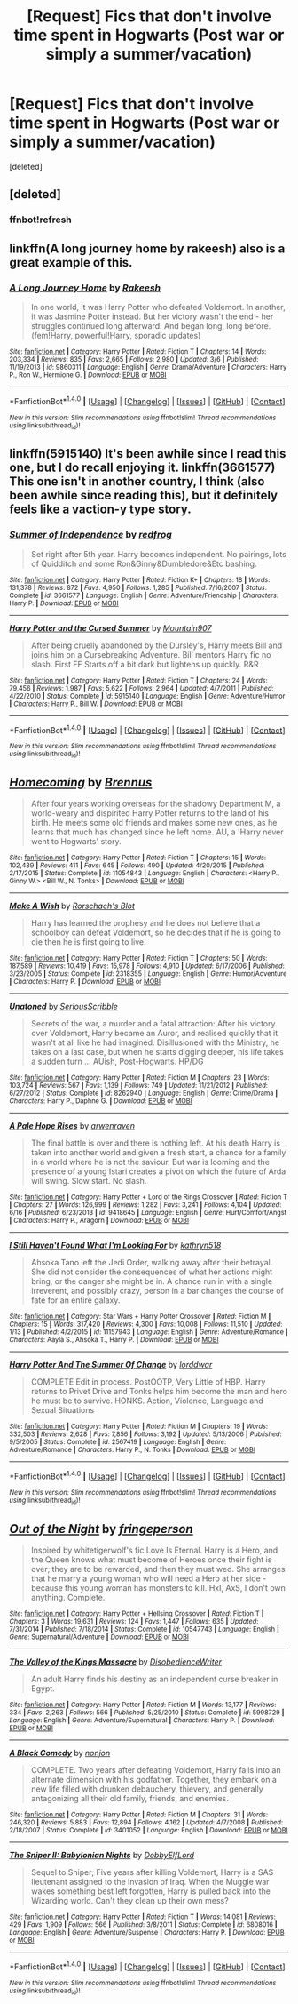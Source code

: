 #+TITLE: [Request] Fics that don't involve time spent in Hogwarts (Post war or simply a summer/vacation)

* [Request] Fics that don't involve time spent in Hogwarts (Post war or simply a summer/vacation)
:PROPERTIES:
:Score: 1
:DateUnix: 1500829544.0
:DateShort: 2017-Jul-23
:FlairText: Request
:END:
[deleted]


** [deleted]
:PROPERTIES:
:Score: 1
:DateUnix: 1500829587.0
:DateShort: 2017-Jul-23
:END:

*** ffnbot!refresh
:PROPERTIES:
:Author: ThellraAK
:Score: 1
:DateUnix: 1500969054.0
:DateShort: 2017-Jul-25
:END:


** linkffn(A long journey home by rakeesh) also is a great example of this.
:PROPERTIES:
:Author: fflai
:Score: 1
:DateUnix: 1500839740.0
:DateShort: 2017-Jul-24
:END:

*** [[http://www.fanfiction.net/s/9860311/1/][*/A Long Journey Home/*]] by [[https://www.fanfiction.net/u/236698/Rakeesh][/Rakeesh/]]

#+begin_quote
  In one world, it was Harry Potter who defeated Voldemort. In another, it was Jasmine Potter instead. But her victory wasn't the end - her struggles continued long afterward. And began long, long before. (fem!Harry, powerful!Harry, sporadic updates)
#+end_quote

^{/Site/: [[http://www.fanfiction.net/][fanfiction.net]] *|* /Category/: Harry Potter *|* /Rated/: Fiction T *|* /Chapters/: 14 *|* /Words/: 203,334 *|* /Reviews/: 835 *|* /Favs/: 2,665 *|* /Follows/: 2,980 *|* /Updated/: 3/6 *|* /Published/: 11/19/2013 *|* /id/: 9860311 *|* /Language/: English *|* /Genre/: Drama/Adventure *|* /Characters/: Harry P., Ron W., Hermione G. *|* /Download/: [[http://www.ff2ebook.com/old/ffn-bot/index.php?id=9860311&source=ff&filetype=epub][EPUB]] or [[http://www.ff2ebook.com/old/ffn-bot/index.php?id=9860311&source=ff&filetype=mobi][MOBI]]}

--------------

*FanfictionBot*^{1.4.0} *|* [[[https://github.com/tusing/reddit-ffn-bot/wiki/Usage][Usage]]] | [[[https://github.com/tusing/reddit-ffn-bot/wiki/Changelog][Changelog]]] | [[[https://github.com/tusing/reddit-ffn-bot/issues/][Issues]]] | [[[https://github.com/tusing/reddit-ffn-bot/][GitHub]]] | [[[https://www.reddit.com/message/compose?to=tusing][Contact]]]

^{/New in this version: Slim recommendations using/ ffnbot!slim! /Thread recommendations using/ linksub(thread_id)!}
:PROPERTIES:
:Author: FanfictionBot
:Score: 1
:DateUnix: 1500839798.0
:DateShort: 2017-Jul-24
:END:


** linkffn(5915140) It's been awhile since I read this one, but I do recall enjoying it. linkffn(3661577) This one isn't in another country, I think (also been awhile since reading this), but it definitely feels like a vaction-y type story.
:PROPERTIES:
:Author: fireflii
:Score: 1
:DateUnix: 1500879608.0
:DateShort: 2017-Jul-24
:END:

*** [[http://www.fanfiction.net/s/3661577/1/][*/Summer of Independence/*]] by [[https://www.fanfiction.net/u/667976/redfrog][/redfrog/]]

#+begin_quote
  Set right after 5th year. Harry becomes independent. No pairings, lots of Quidditch and some Ron&Ginny&Dumbledore&Etc bashing.
#+end_quote

^{/Site/: [[http://www.fanfiction.net/][fanfiction.net]] *|* /Category/: Harry Potter *|* /Rated/: Fiction K+ *|* /Chapters/: 18 *|* /Words/: 131,378 *|* /Reviews/: 872 *|* /Favs/: 4,950 *|* /Follows/: 1,285 *|* /Published/: 7/16/2007 *|* /Status/: Complete *|* /id/: 3661577 *|* /Language/: English *|* /Genre/: Adventure/Friendship *|* /Characters/: Harry P. *|* /Download/: [[http://www.ff2ebook.com/old/ffn-bot/index.php?id=3661577&source=ff&filetype=epub][EPUB]] or [[http://www.ff2ebook.com/old/ffn-bot/index.php?id=3661577&source=ff&filetype=mobi][MOBI]]}

--------------

[[http://www.fanfiction.net/s/5915140/1/][*/Harry Potter and the Cursed Summer/*]] by [[https://www.fanfiction.net/u/2334186/Mountain907][/Mountain907/]]

#+begin_quote
  After being cruelly abandoned by the Dursley's, Harry meets Bill and joins him on a Cursebreaking Adventure. Bill mentors Harry fic no slash. First FF Starts off a bit dark but lightens up quickly. R&R
#+end_quote

^{/Site/: [[http://www.fanfiction.net/][fanfiction.net]] *|* /Category/: Harry Potter *|* /Rated/: Fiction T *|* /Chapters/: 24 *|* /Words/: 79,456 *|* /Reviews/: 1,987 *|* /Favs/: 5,622 *|* /Follows/: 2,964 *|* /Updated/: 4/7/2011 *|* /Published/: 4/22/2010 *|* /Status/: Complete *|* /id/: 5915140 *|* /Language/: English *|* /Genre/: Adventure/Humor *|* /Characters/: Harry P., Bill W. *|* /Download/: [[http://www.ff2ebook.com/old/ffn-bot/index.php?id=5915140&source=ff&filetype=epub][EPUB]] or [[http://www.ff2ebook.com/old/ffn-bot/index.php?id=5915140&source=ff&filetype=mobi][MOBI]]}

--------------

*FanfictionBot*^{1.4.0} *|* [[[https://github.com/tusing/reddit-ffn-bot/wiki/Usage][Usage]]] | [[[https://github.com/tusing/reddit-ffn-bot/wiki/Changelog][Changelog]]] | [[[https://github.com/tusing/reddit-ffn-bot/issues/][Issues]]] | [[[https://github.com/tusing/reddit-ffn-bot/][GitHub]]] | [[[https://www.reddit.com/message/compose?to=tusing][Contact]]]

^{/New in this version: Slim recommendations using/ ffnbot!slim! /Thread recommendations using/ linksub(thread_id)!}
:PROPERTIES:
:Author: FanfictionBot
:Score: 1
:DateUnix: 1500879617.0
:DateShort: 2017-Jul-24
:END:


** [[http://www.fanfiction.net/s/11054843/1/][*/Homecoming/*]] by [[https://www.fanfiction.net/u/4577618/Brennus][/Brennus/]]

#+begin_quote
  After four years working overseas for the shadowy Department M, a world-weary and dispirited Harry Potter returns to the land of his birth. He meets some old friends and makes some new ones, as he learns that much has changed since he left home. AU, a 'Harry never went to Hogwarts' story.
#+end_quote

^{/Site/: [[http://www.fanfiction.net/][fanfiction.net]] *|* /Category/: Harry Potter *|* /Rated/: Fiction T *|* /Chapters/: 15 *|* /Words/: 102,439 *|* /Reviews/: 411 *|* /Favs/: 645 *|* /Follows/: 490 *|* /Updated/: 4/20/2015 *|* /Published/: 2/17/2015 *|* /Status/: Complete *|* /id/: 11054843 *|* /Language/: English *|* /Characters/: <Harry P., Ginny W.> <Bill W., N. Tonks> *|* /Download/: [[http://www.ff2ebook.com/old/ffn-bot/index.php?id=11054843&source=ff&filetype=epub][EPUB]] or [[http://www.ff2ebook.com/old/ffn-bot/index.php?id=11054843&source=ff&filetype=mobi][MOBI]]}

--------------

[[http://www.fanfiction.net/s/2318355/1/][*/Make A Wish/*]] by [[https://www.fanfiction.net/u/686093/Rorschach-s-Blot][/Rorschach's Blot/]]

#+begin_quote
  Harry has learned the prophesy and he does not believe that a schoolboy can defeat Voldemort, so he decides that if he is going to die then he is first going to live.
#+end_quote

^{/Site/: [[http://www.fanfiction.net/][fanfiction.net]] *|* /Category/: Harry Potter *|* /Rated/: Fiction T *|* /Chapters/: 50 *|* /Words/: 187,589 *|* /Reviews/: 10,419 *|* /Favs/: 15,978 *|* /Follows/: 4,910 *|* /Updated/: 6/17/2006 *|* /Published/: 3/23/2005 *|* /Status/: Complete *|* /id/: 2318355 *|* /Language/: English *|* /Genre/: Humor/Adventure *|* /Characters/: Harry P. *|* /Download/: [[http://www.ff2ebook.com/old/ffn-bot/index.php?id=2318355&source=ff&filetype=epub][EPUB]] or [[http://www.ff2ebook.com/old/ffn-bot/index.php?id=2318355&source=ff&filetype=mobi][MOBI]]}

--------------

[[http://www.fanfiction.net/s/8262940/1/][*/Unatoned/*]] by [[https://www.fanfiction.net/u/1232425/SeriousScribble][/SeriousScribble/]]

#+begin_quote
  Secrets of the war, a murder and a fatal attraction: After his victory over Voldemort, Harry became an Auror, and realised quickly that it wasn't at all like he had imagined. Disillusioned with the Ministry, he takes on a last case, but when he starts digging deeper, his life takes a sudden turn ... AUish, Post-Hogwarts. HP/DG
#+end_quote

^{/Site/: [[http://www.fanfiction.net/][fanfiction.net]] *|* /Category/: Harry Potter *|* /Rated/: Fiction M *|* /Chapters/: 23 *|* /Words/: 103,724 *|* /Reviews/: 567 *|* /Favs/: 1,139 *|* /Follows/: 749 *|* /Updated/: 11/21/2012 *|* /Published/: 6/27/2012 *|* /Status/: Complete *|* /id/: 8262940 *|* /Language/: English *|* /Genre/: Crime/Drama *|* /Characters/: Harry P., Daphne G. *|* /Download/: [[http://www.ff2ebook.com/old/ffn-bot/index.php?id=8262940&source=ff&filetype=epub][EPUB]] or [[http://www.ff2ebook.com/old/ffn-bot/index.php?id=8262940&source=ff&filetype=mobi][MOBI]]}

--------------

[[http://www.fanfiction.net/s/9418645/1/][*/A Pale Hope Rises/*]] by [[https://www.fanfiction.net/u/4045213/arwenraven][/arwenraven/]]

#+begin_quote
  The final battle is over and there is nothing left. At his death Harry is taken into another world and given a fresh start, a chance for a family in a world where he is not the saviour. But war is looming and the presence of a young Istari creates a pivot on which the future of Arda will swing. Slow start. No slash.
#+end_quote

^{/Site/: [[http://www.fanfiction.net/][fanfiction.net]] *|* /Category/: Harry Potter + Lord of the Rings Crossover *|* /Rated/: Fiction T *|* /Chapters/: 27 *|* /Words/: 126,999 *|* /Reviews/: 1,282 *|* /Favs/: 3,241 *|* /Follows/: 4,104 *|* /Updated/: 6/16 *|* /Published/: 6/23/2013 *|* /id/: 9418645 *|* /Language/: English *|* /Genre/: Hurt/Comfort/Angst *|* /Characters/: Harry P., Aragorn *|* /Download/: [[http://www.ff2ebook.com/old/ffn-bot/index.php?id=9418645&source=ff&filetype=epub][EPUB]] or [[http://www.ff2ebook.com/old/ffn-bot/index.php?id=9418645&source=ff&filetype=mobi][MOBI]]}

--------------

[[http://www.fanfiction.net/s/11157943/1/][*/I Still Haven't Found What I'm Looking For/*]] by [[https://www.fanfiction.net/u/4404355/kathryn518][/kathryn518/]]

#+begin_quote
  Ahsoka Tano left the Jedi Order, walking away after their betrayal. She did not consider the consequences of what her actions might bring, or the danger she might be in. A chance run in with a single irreverent, and possibly crazy, person in a bar changes the course of fate for an entire galaxy.
#+end_quote

^{/Site/: [[http://www.fanfiction.net/][fanfiction.net]] *|* /Category/: Star Wars + Harry Potter Crossover *|* /Rated/: Fiction M *|* /Chapters/: 15 *|* /Words/: 317,420 *|* /Reviews/: 4,300 *|* /Favs/: 10,008 *|* /Follows/: 11,510 *|* /Updated/: 1/13 *|* /Published/: 4/2/2015 *|* /id/: 11157943 *|* /Language/: English *|* /Genre/: Adventure/Romance *|* /Characters/: Aayla S., Ahsoka T., Harry P. *|* /Download/: [[http://www.ff2ebook.com/old/ffn-bot/index.php?id=11157943&source=ff&filetype=epub][EPUB]] or [[http://www.ff2ebook.com/old/ffn-bot/index.php?id=11157943&source=ff&filetype=mobi][MOBI]]}

--------------

[[http://www.fanfiction.net/s/2567419/1/][*/Harry Potter And The Summer Of Change/*]] by [[https://www.fanfiction.net/u/708471/lorddwar][/lorddwar/]]

#+begin_quote
  COMPLETE Edit in process. PostOOTP, Very Little of HBP. Harry returns to Privet Drive and Tonks helps him become the man and hero he must be to survive. HONKS. Action, Violence, Language and Sexual Situations
#+end_quote

^{/Site/: [[http://www.fanfiction.net/][fanfiction.net]] *|* /Category/: Harry Potter *|* /Rated/: Fiction M *|* /Chapters/: 19 *|* /Words/: 332,503 *|* /Reviews/: 2,628 *|* /Favs/: 7,856 *|* /Follows/: 3,192 *|* /Updated/: 5/13/2006 *|* /Published/: 9/5/2005 *|* /Status/: Complete *|* /id/: 2567419 *|* /Language/: English *|* /Genre/: Adventure/Romance *|* /Characters/: Harry P., N. Tonks *|* /Download/: [[http://www.ff2ebook.com/old/ffn-bot/index.php?id=2567419&source=ff&filetype=epub][EPUB]] or [[http://www.ff2ebook.com/old/ffn-bot/index.php?id=2567419&source=ff&filetype=mobi][MOBI]]}

--------------

*FanfictionBot*^{1.4.0} *|* [[[https://github.com/tusing/reddit-ffn-bot/wiki/Usage][Usage]]] | [[[https://github.com/tusing/reddit-ffn-bot/wiki/Changelog][Changelog]]] | [[[https://github.com/tusing/reddit-ffn-bot/issues/][Issues]]] | [[[https://github.com/tusing/reddit-ffn-bot/][GitHub]]] | [[[https://www.reddit.com/message/compose?to=tusing][Contact]]]

^{/New in this version: Slim recommendations using/ ffnbot!slim! /Thread recommendations using/ linksub(thread_id)!}
:PROPERTIES:
:Author: FanfictionBot
:Score: 1
:DateUnix: 1500969094.0
:DateShort: 2017-Jul-25
:END:


** [[http://www.fanfiction.net/s/10547743/1/][*/Out of the Night/*]] by [[https://www.fanfiction.net/u/1424477/fringeperson][/fringeperson/]]

#+begin_quote
  Inspired by whitetigerwolf's fic Love Is Eternal. Harry is a Hero, and the Queen knows what must become of Heroes once their fight is over; they are to be rewarded, and then they must wed. She arranges that he marry a young woman who will need a Hero at her side - because this young woman has monsters to kill. HxI, AxS, I don't own anything. Complete.
#+end_quote

^{/Site/: [[http://www.fanfiction.net/][fanfiction.net]] *|* /Category/: Harry Potter + Hellsing Crossover *|* /Rated/: Fiction T *|* /Chapters/: 3 *|* /Words/: 19,631 *|* /Reviews/: 124 *|* /Favs/: 1,447 *|* /Follows/: 635 *|* /Updated/: 7/31/2014 *|* /Published/: 7/18/2014 *|* /Status/: Complete *|* /id/: 10547743 *|* /Language/: English *|* /Genre/: Supernatural/Adventure *|* /Download/: [[http://www.ff2ebook.com/old/ffn-bot/index.php?id=10547743&source=ff&filetype=epub][EPUB]] or [[http://www.ff2ebook.com/old/ffn-bot/index.php?id=10547743&source=ff&filetype=mobi][MOBI]]}

--------------

[[http://www.fanfiction.net/s/5998729/1/][*/The Valley of the Kings Massacre/*]] by [[https://www.fanfiction.net/u/1228238/DisobedienceWriter][/DisobedienceWriter/]]

#+begin_quote
  An adult Harry finds his destiny as an independent curse breaker in Egypt.
#+end_quote

^{/Site/: [[http://www.fanfiction.net/][fanfiction.net]] *|* /Category/: Harry Potter *|* /Rated/: Fiction M *|* /Words/: 13,177 *|* /Reviews/: 334 *|* /Favs/: 2,263 *|* /Follows/: 566 *|* /Published/: 5/25/2010 *|* /Status/: Complete *|* /id/: 5998729 *|* /Language/: English *|* /Genre/: Adventure/Supernatural *|* /Characters/: Harry P. *|* /Download/: [[http://www.ff2ebook.com/old/ffn-bot/index.php?id=5998729&source=ff&filetype=epub][EPUB]] or [[http://www.ff2ebook.com/old/ffn-bot/index.php?id=5998729&source=ff&filetype=mobi][MOBI]]}

--------------

[[http://www.fanfiction.net/s/3401052/1/][*/A Black Comedy/*]] by [[https://www.fanfiction.net/u/649528/nonjon][/nonjon/]]

#+begin_quote
  COMPLETE. Two years after defeating Voldemort, Harry falls into an alternate dimension with his godfather. Together, they embark on a new life filled with drunken debauchery, thievery, and generally antagonizing all their old family, friends, and enemies.
#+end_quote

^{/Site/: [[http://www.fanfiction.net/][fanfiction.net]] *|* /Category/: Harry Potter *|* /Rated/: Fiction M *|* /Chapters/: 31 *|* /Words/: 246,320 *|* /Reviews/: 5,883 *|* /Favs/: 12,894 *|* /Follows/: 4,162 *|* /Updated/: 4/7/2008 *|* /Published/: 2/18/2007 *|* /Status/: Complete *|* /id/: 3401052 *|* /Language/: English *|* /Download/: [[http://www.ff2ebook.com/old/ffn-bot/index.php?id=3401052&source=ff&filetype=epub][EPUB]] or [[http://www.ff2ebook.com/old/ffn-bot/index.php?id=3401052&source=ff&filetype=mobi][MOBI]]}

--------------

[[http://www.fanfiction.net/s/6808016/1/][*/The Sniper II: Babylonian Nights/*]] by [[https://www.fanfiction.net/u/1077111/DobbyElfLord][/DobbyElfLord/]]

#+begin_quote
  Sequel to Sniper; Five years after killing Voldemort, Harry is a SAS lieutenant assigned to the invasion of Iraq. When the Muggle war wakes something best left forgotten, Harry is pulled back into the Wizarding world. Can't they clean up their own mess?
#+end_quote

^{/Site/: [[http://www.fanfiction.net/][fanfiction.net]] *|* /Category/: Harry Potter *|* /Rated/: Fiction T *|* /Words/: 14,081 *|* /Reviews/: 429 *|* /Favs/: 1,909 *|* /Follows/: 566 *|* /Published/: 3/8/2011 *|* /Status/: Complete *|* /id/: 6808016 *|* /Language/: English *|* /Genre/: Adventure/Suspense *|* /Characters/: Harry P. *|* /Download/: [[http://www.ff2ebook.com/old/ffn-bot/index.php?id=6808016&source=ff&filetype=epub][EPUB]] or [[http://www.ff2ebook.com/old/ffn-bot/index.php?id=6808016&source=ff&filetype=mobi][MOBI]]}

--------------

*FanfictionBot*^{1.4.0} *|* [[[https://github.com/tusing/reddit-ffn-bot/wiki/Usage][Usage]]] | [[[https://github.com/tusing/reddit-ffn-bot/wiki/Changelog][Changelog]]] | [[[https://github.com/tusing/reddit-ffn-bot/issues/][Issues]]] | [[[https://github.com/tusing/reddit-ffn-bot/][GitHub]]] | [[[https://www.reddit.com/message/compose?to=tusing][Contact]]]

^{/New in this version: Slim recommendations using/ ffnbot!slim! /Thread recommendations using/ linksub(thread_id)!}
:PROPERTIES:
:Author: FanfictionBot
:Score: 1
:DateUnix: 1500969096.0
:DateShort: 2017-Jul-25
:END:

